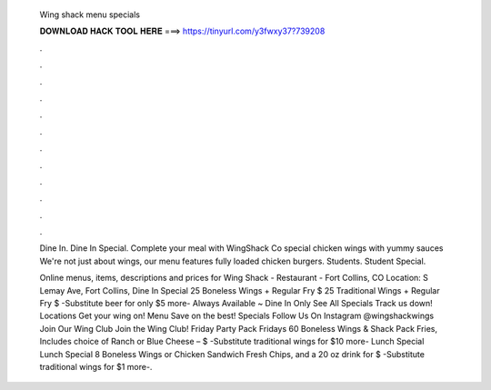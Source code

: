   Wing shack menu specials
  
  
  
  𝐃𝐎𝐖𝐍𝐋𝐎𝐀𝐃 𝐇𝐀𝐂𝐊 𝐓𝐎𝐎𝐋 𝐇𝐄𝐑𝐄 ===> https://tinyurl.com/y3fwxy37?739208
  
  
  
  .
  
  
  
  .
  
  
  
  .
  
  
  
  .
  
  
  
  .
  
  
  
  .
  
  
  
  .
  
  
  
  .
  
  
  
  .
  
  
  
  .
  
  
  
  .
  
  
  
  .
  
  Dine In. Dine In Special. Complete your meal with WingShack Co special chicken wings with yummy sauces We're not just about wings, our menu features fully loaded chicken burgers. Students. Student Special.
  
  Online menus, items, descriptions and prices for Wing Shack - Restaurant - Fort Collins, CO Location: S Lemay Ave, Fort Collins,  Dine In Special 25 Boneless Wings + Regular Fry $ 25 Traditional Wings + Regular Fry $ -Substitute beer for only $5 more- Always Available ~ Dine In Only See All Specials Track us down! Locations Get your wing on! Menu Save on the best! Specials Follow Us On Instagram @wingshackwings Join Our Wing Club Join the Wing Club! Friday Party Pack Fridays 60 Boneless Wings & Shack Pack Fries, Includes choice of Ranch or Blue Cheese – $ -Substitute traditional wings for $10 more- Lunch Special Lunch Special 8 Boneless Wings or Chicken Sandwich Fresh Chips, and a 20 oz drink for $ -Substitute traditional wings for $1 more-.
